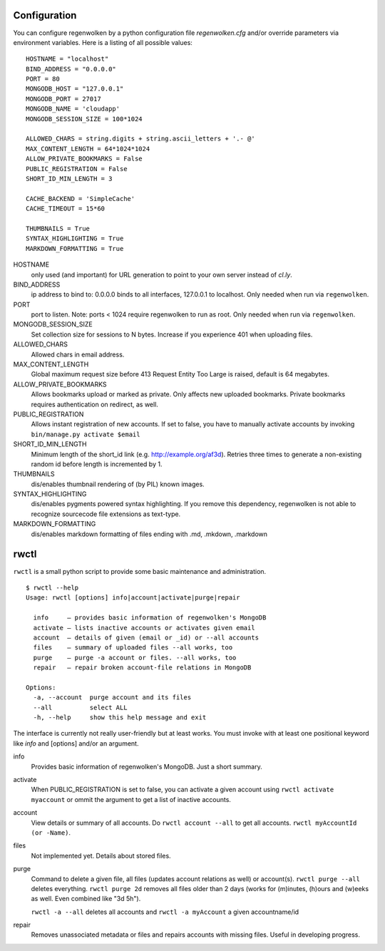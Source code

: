Configuration
=============

You can configure regenwolken by a python configuration file `regenwolken.cfg` and/or
override parameters via environment variables. Here is a listing of all possible values::

    HOSTNAME = "localhost"
    BIND_ADDRESS = "0.0.0.0"
    PORT = 80
    MONGODB_HOST = "127.0.0.1"
    MONGODB_PORT = 27017
    MONGODB_NAME = 'cloudapp'
    MONGODB_SESSION_SIZE = 100*1024

    ALLOWED_CHARS = string.digits + string.ascii_letters + '.- @'
    MAX_CONTENT_LENGTH = 64*1024*1024
    ALLOW_PRIVATE_BOOKMARKS = False
    PUBLIC_REGISTRATION = False
    SHORT_ID_MIN_LENGTH = 3

    CACHE_BACKEND = 'SimpleCache'
    CACHE_TIMEOUT = 15*60

    THUMBNAILS = True
    SYNTAX_HIGHLIGHTING = True
    MARKDOWN_FORMATTING = True

HOSTNAME
    only used (and important) for URL generation to point to your own server
    instead of *cl.ly*.
BIND_ADDRESS
    ip address to bind to: 0.0.0.0 binds to all interfaces, 127.0.0.1 to
    localhost. Only needed when run via ``regenwolken``.
PORT
    port to listen. Note: ports < 1024 require regenwolken to run as root. Only
    needed when run via ``regenwolken``.

MONGODB_SESSION_SIZE
    Set collection size for sessions to N bytes. Increase if you experience 401
    when uploading files.

ALLOWED_CHARS
    Allowed chars in email address.
MAX_CONTENT_LENGTH
    Global maximum request size before 413 Request Entity Too Large is
    raised, default is 64 megabytes.
ALLOW_PRIVATE_BOOKMARKS
    Allows bookmarks upload or marked as private. Only affects new uploaded
    bookmarks. Private bookmarks requires authentication on redirect, as well.
PUBLIC_REGISTRATION
    Allows instant registration of new accounts. If set to false, you have to
    manually activate accounts by invoking ``bin/manage.py activate $email``
SHORT_ID_MIN_LENGTH
    Minimum length of the short_id link (e.g. http://example.org/af3d). Retries
    three times to generate a non-existing random id before length
    is incremented by 1.

THUMBNAILS
    dis/enables thumbnail rendering of (by PIL) known images.
SYNTAX_HIGHLIGHTING
    dis/enables pygments powered syntax highlighting. If you remove this
    dependency, regenwolken is not able to recognize sourcecode file extensions
    as text-type.
MARKDOWN_FORMATTING
    dis/enables markdown formatting of files ending with .md, .mkdown, .markdown


rwctl
=====

``rwctl`` is a small python script to provide some basic maintenance and
administration.

::

    $ rwctl --help
    Usage: rwctl [options] info|account|activate|purge|repair

      info     – provides basic information of regenwolken's MongoDB
      activate – lists inactive accounts or activates given email
      account  – details of given (email or _id) or --all accounts
      files    – summary of uploaded files --all works, too
      purge    – purge -a account or files. --all works, too
      repair   – repair broken account-file relations in MongoDB

    Options:
      -a, --account  purge account and its files
      --all          select ALL
      -h, --help     show this help message and exit

The interface is currently not really user-friendly but at least works. You
must invoke with at least one positional keyword like *info* and [options]
and/or an argument.

info
    Provides basic information of regenwolken's MongoDB. Just a short summary.
activate
    When PUBLIC_REGISTRATION is set to false, you can activate a given account
    using ``rwctl activate myaccount`` or ommit the argument to
    get a list of inactive accounts.
account
    View details or summary of all accounts. Do ``rwctl account --all``
    to get all accounts. ``rwctl myAccountId (or -Name)``.
files
    Not implemented yet. Details about stored files.
purge
    Command to delete a given file, all files (updates account relations as well)
    or account(s). ``rwctl purge --all`` deletes everything.
    ``rwctl purge 2d`` removes all files older than 2 days (works
    for (m)inutes, (h)ours and (w)eeks as well. Even combined like "3d 5h").

    ``rwctl -a --all`` deletes all accounts and
    ``rwctl -a myAccount`` a given accountname/id
repair
    Removes unassociated metadata or files and repairs accounts with missing
    files. Useful in developing progress.
